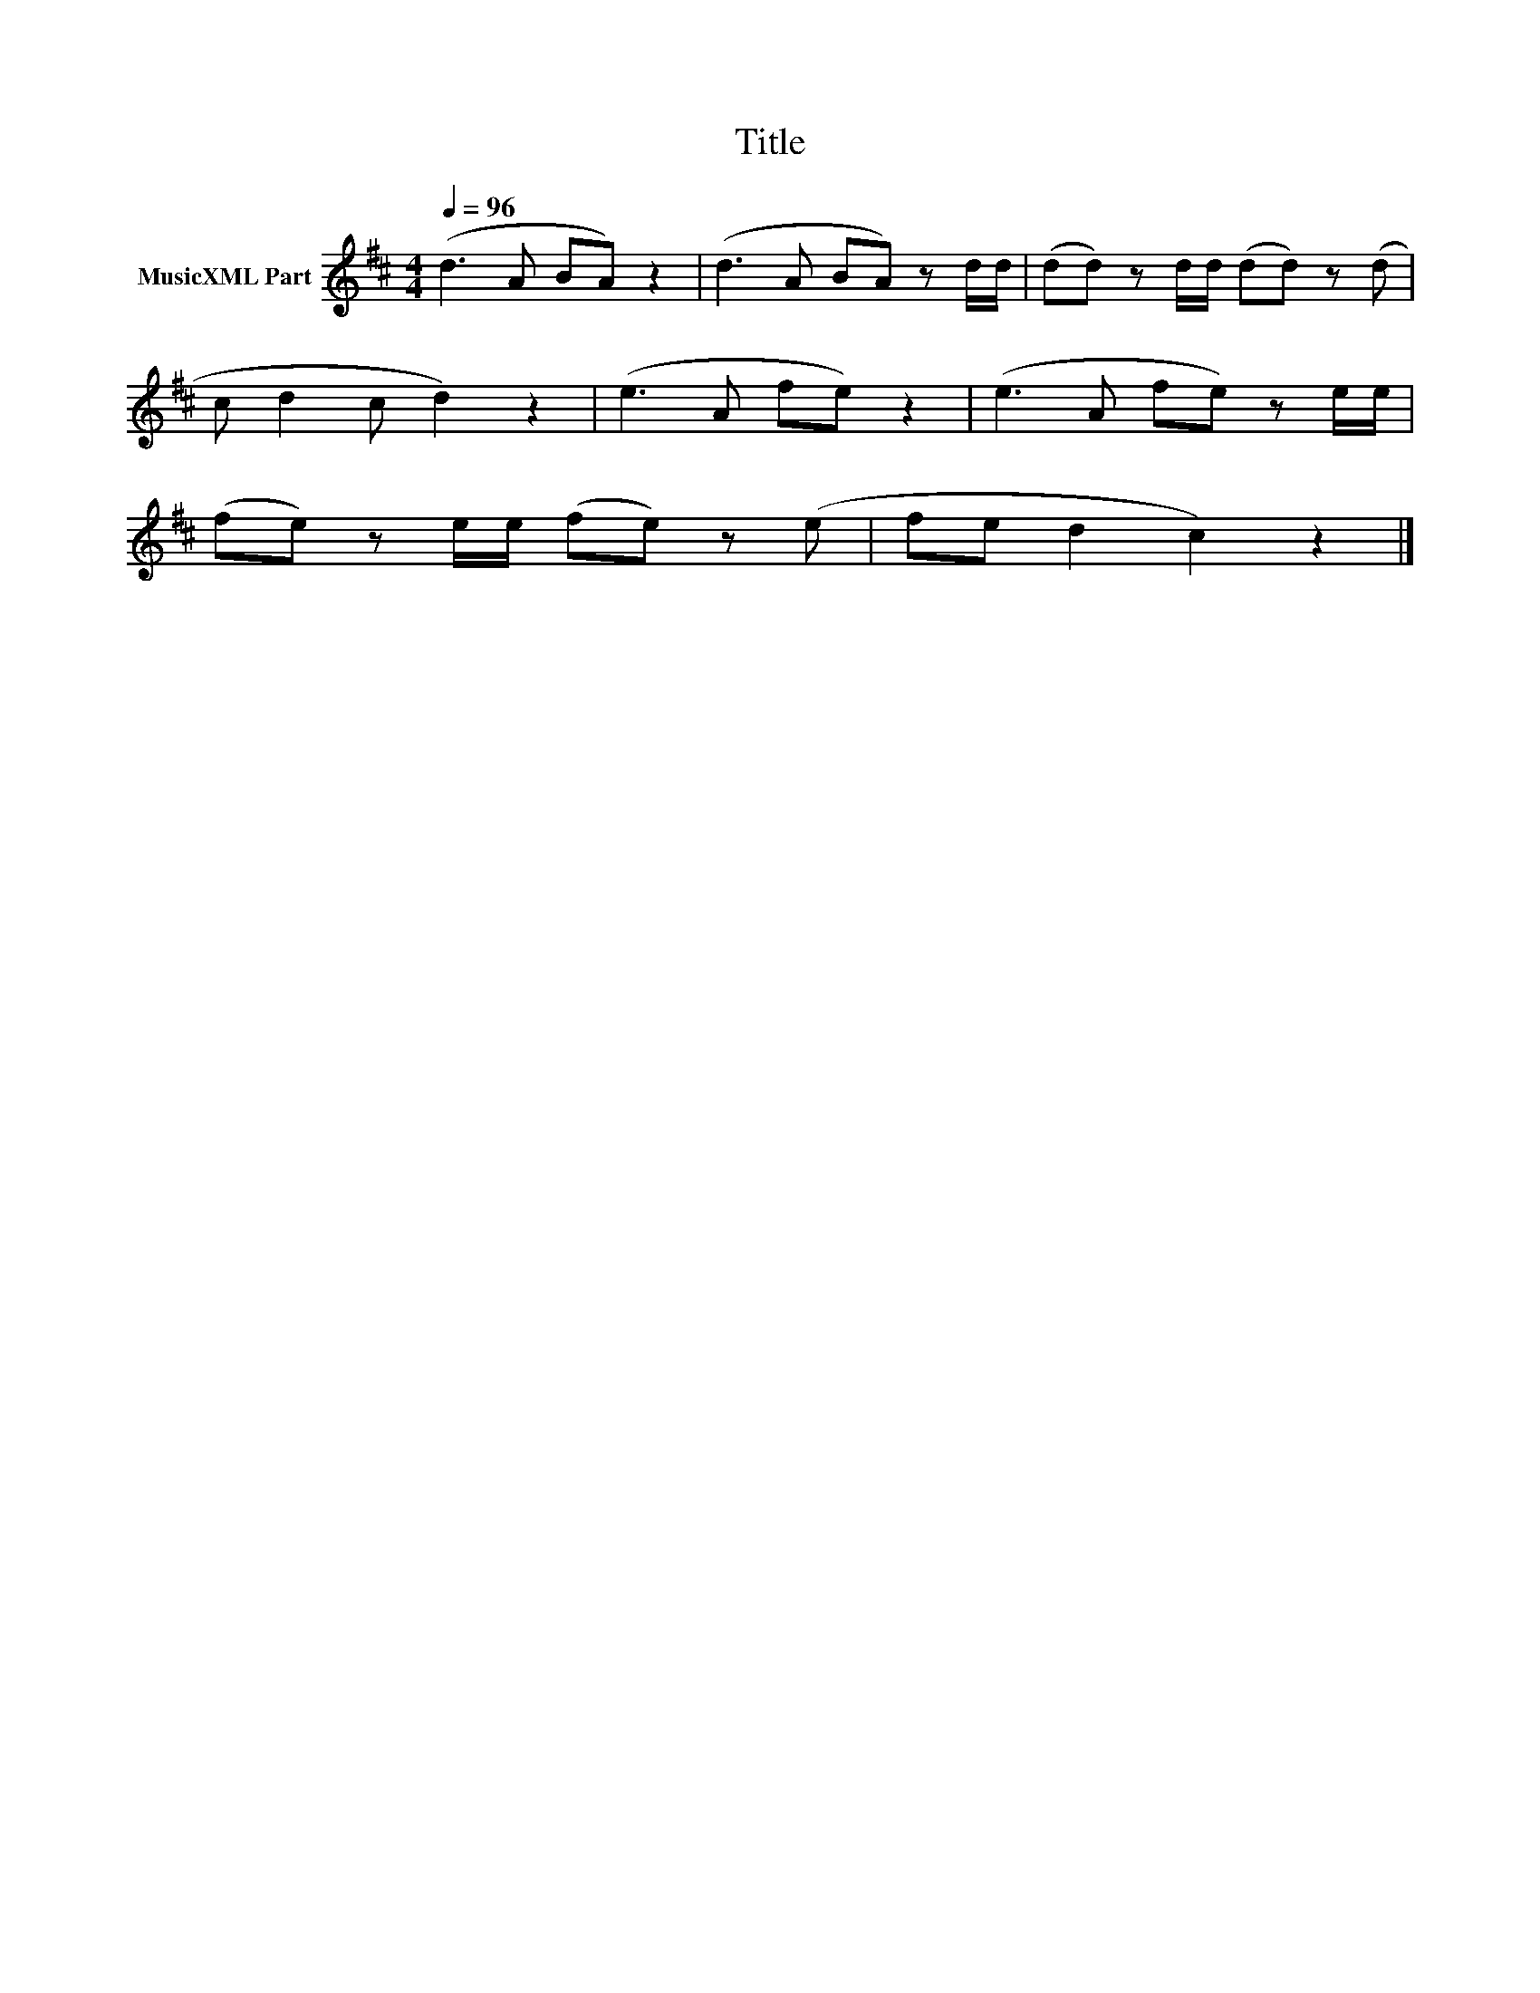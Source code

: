 X:272
T:Title
L:1/8
Q:1/4=96
M:4/4
I:linebreak $
K:D
V:1 treble nm="MusicXML Part"
V:1
 (d3 A BA) z2 | (d3 A BA) z d/d/ | (dd) z d/d/ (dd) z(d |$ c d2 c d2) z2 | (e3 A fe) z2 | %5
 (e3 A fe) z e/e/ |$ (fe) z e/e/ (fe) z(e | fe d2 c2) z2 |] %8
